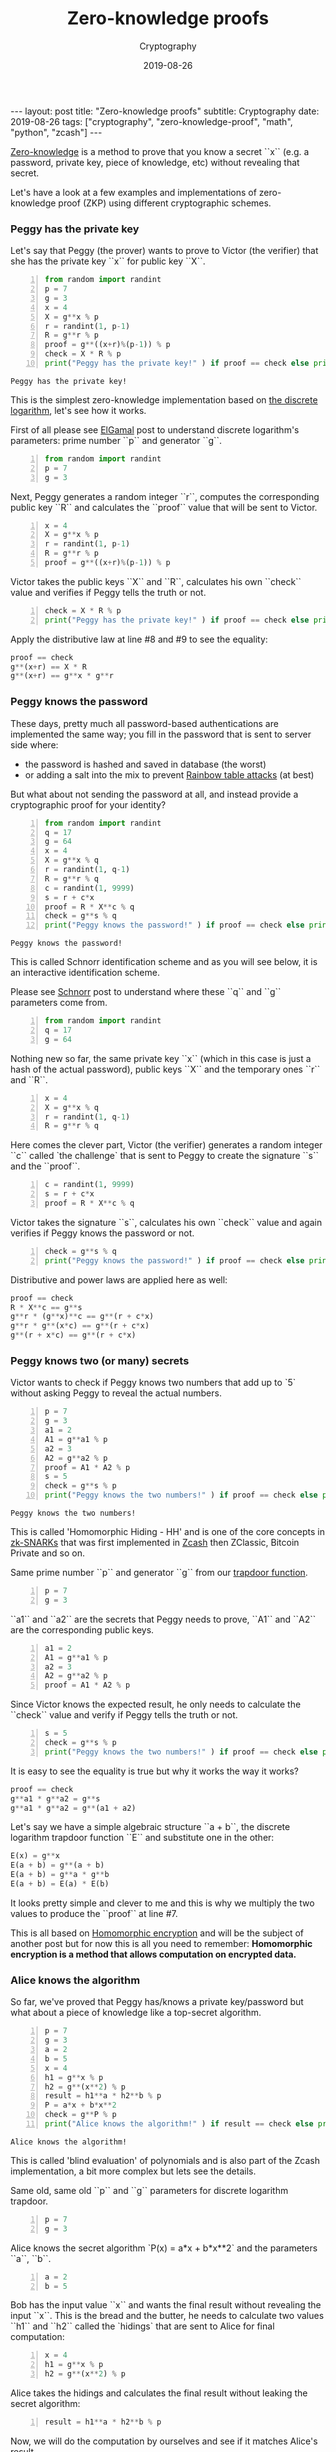 #+title: Zero-knowledge proofs
#+subtitle: Cryptography
#+date: 2019-08-26
#+tags[]: cryptography zero-knowledge-proof python math
#+export_file_name: post/2019-08-26-zero-knowledge-proofs
#+options: toc:nil
#+options: -:nil


:FRONTMATTER:
---
layout: post
title:  "Zero-knowledge proofs"
subtitle: Cryptography
date:   2019-08-26
tags: ["cryptography", "zero-knowledge-proof", "math", "python", "zcash"]
---
:END:

[[https://en.wikipedia.org/wiki/Zero-knowledge_proof][Zero-knowledge]] is a method to prove that you know a secret ``x`` (e.g. a password, private key, piece of knowledge, etc) without revealing that secret.

Let's have a look at a few examples and implementations of zero-knowledge proof (ZKP) using different cryptographic schemes.

*** Peggy has the private key

    Let's say that Peggy (the prover) wants to prove to Victor (the verifier) that she has the private key ``x`` for public key ``X``.

    #+begin_src python -n :results output :exports both
      from random import randint
      p = 7
      g = 3
      x = 4
      X = g**x % p
      r = randint(1, p-1)
      R = g**r % p
      proof = g**((x+r)%(p-1)) % p
      check = X * R % p
      print("Peggy has the private key!" ) if proof == check else print("Peggy lies!")
    #+end_src

    #+RESULTS:
    : Peggy has the private key!

    This is the simplest zero-knowledge implementation based on [[https://en.wikipedia.org/wiki/Discrete_logarithm][the discrete logarithm]], let's see how it works.

    First of all please see [[/post/2019-03-26-elgamal/][ElGamal]] post to understand discrete logarithm's parameters: prime number ``p`` and generator ``g``.

    #+begin_src python -n :results output :exports both
      from random import randint
      p = 7
      g = 3
    #+end_src

    Next, Peggy generates a random integer ``r``, computes the corresponding public key ``R`` and calculates the ``proof`` value that will be sent to Victor.

    #+begin_src python +n :results output :exports both
      x = 4
      X = g**x % p
      r = randint(1, p-1)
      R = g**r % p
      proof = g**((x+r)%(p-1)) % p
    #+end_src

    Victor takes the public keys ``X`` and ``R``, calculates his own ``check`` value and verifies if Peggy tells the truth or not.

    #+begin_src python +n :results output :exports both
      check = X * R % p
      print("Peggy has the private key!" ) if proof == check else print("Peggy lies!")
    #+end_src

    Apply the distributive law at line #8 and #9 to see the equality:

    #+begin_src python
      proof == check
      g**(x+r) == X * R
      g**(x+r) == g**x * g**r
    #+end_src

*** Peggy knows the password

    These days, pretty much all password-based authentications are implemented the same way; you fill in the password that is sent to server side where:
    - the password is hashed and saved in database (the worst)
    - or adding a salt into the mix to prevent [[https://en.wikipedia.org/wiki/Rainbow_table][Rainbow table attacks]] (at best)

    But what about not sending the password at all, and instead provide a cryptographic proof for your identity?

    #+begin_src python -n :results output :exports both
      from random import randint
      q = 17
      g = 64
      x = 4
      X = g**x % q
      r = randint(1, q-1)
      R = g**r % q
      c = randint(1, 9999)
      s = r + c*x
      proof = R * X**c % q
      check = g**s % q
      print("Peggy knows the password!" ) if proof == check else print("Peggy lies!")
    #+end_src

    #+RESULTS:
    : Peggy knows the password!

    This is called Schnorr identification scheme and as you will see below, it is an interactive identification scheme.

    Please see [[/post/2019-06-19-schnorr/][Schnorr]] post to understand where these ``q`` and ``g`` parameters come from.

    #+begin_src python -n :results output :exports both
      from random import randint
      q = 17
      g = 64
    #+end_src

    Nothing new so far, the same private key ``x`` (which in this case is just a hash of the actual password), public keys ``X`` and the temporary ones ``r`` and ``R``.

    #+begin_src python +n :results output :exports both
      x = 4
      X = g**x % q
      r = randint(1, q-1)
      R = g**r % q
    #+end_src

    Here comes the clever part, Victor (the verifier) generates a random integer ``c`` called `the challenge` that is sent to Peggy to create the signature ``s`` and the ``proof``.

    #+begin_src python +n :results output :exports both
      c = randint(1, 9999)
      s = r + c*x
      proof = R * X**c % q
    #+end_src

    Victor takes the signature ``s``, calculates his own ``check`` value  and again verifies if Peggy knows the password or not.

    #+begin_src python +n :results output :exports both
      check = g**s % q
      print("Peggy knows the password!" ) if proof == check else print("Peggy lies!")
    #+end_src

    Distributive and power laws are applied here as well:

    #+begin_src python
      proof == check
      R * X**c == g**s
      g**r * (g**x)**c == g**(r + c*x)
      g**r * g**(x*c) == g**(r + c*x)
      g**(r + x*c) == g**(r + c*x)
    #+end_src

*** Peggy knows two (or many) secrets

    Victor wants to check if Peggy knows two numbers that add up to `5` without asking Peggy to reveal the actual numbers.

    #+begin_src python -n :results output :exports both
      p = 7
      g = 3
      a1 = 2
      A1 = g**a1 % p
      a2 = 3
      A2 = g**a2 % p
      proof = A1 * A2 % p
      s = 5
      check = g**s % p
      print("Peggy knows the two numbers!" ) if proof == check else print("Peggy lies!")
    #+end_src

    #+RESULTS:
    : Peggy knows the two numbers!

    This is called 'Homomorphic Hiding - HH' and is one of the core concepts in [[https://en.wikipedia.org/wiki/Non-interactive_zero-knowledge_proof][zk-SNARKs]] that was first implemented in [[https://z.cash][Zcash]] then ZClassic, Bitcoin Private and so on.

    Same prime number ``p`` and generator ``g`` from our [[https://en.wikipedia.org/wiki/Trapdoor_function][trapdoor function]].

    #+begin_src python -n :results output :exports both
      p = 7
      g = 3
    #+end_src

    ``a1`` and ``a2`` are the secrets that Peggy needs to prove, ``A1`` and ``A2`` are the corresponding public keys.

    #+begin_src python +n :results output :exports both
      a1 = 2
      A1 = g**a1 % p
      a2 = 3
      A2 = g**a2 % p
      proof = A1 * A2 % p
    #+end_src

    Since Victor knows the expected result, he only needs to calculate the ``check`` value and verify if Peggy tells the truth or not.

    #+begin_src python +n :results output :exports both
      s = 5
      check = g**s % p
      print("Peggy knows the two numbers!" ) if proof == check else print("Peggy lies!")
    #+end_src

    It is easy to see the equality is true but why it works the way it works?

    #+begin_src python
      proof == check
      g**a1 * g**a2 = g**s
      g**a1 * g**a2 = g**(a1 + a2)
    #+end_src

    Let's say we have a simple algebraic structure ``a + b``, the discrete logarithm trapdoor function ``E`` and substitute one in the other:

    #+begin_src python
      E(x) = g**x
      E(a + b) = g**(a + b)
      E(a + b) = g**a * g**b
      E(a + b) = E(a) * E(b)
    #+end_src

    It looks pretty simple and clever to me and this is why we multiply the two values to produce the ``proof`` at line #7.

    This is all based on [[https://en.wikipedia.org/wiki/Homomorphic_encryption][Homomorphic encryption]] and will be the subject of another post but for now this is all you need to remember:
    *Homomorphic encryption is a method that allows computation on encrypted data.*

*** Alice knows the algorithm

    So far, we've proved that Peggy has/knows a private key/password but what about a piece of knowledge like a top-secret algorithm.

    #+begin_src python -n :results output :exports both
      p = 7
      g = 3
      a = 2
      b = 5
      x = 4
      h1 = g**x % p
      h2 = g**(x**2) % p
      result = h1**a * h2**b % p
      P = a*x + b*x**2
      check = g**P % p
      print("Alice knows the algorithm!" ) if result == check else print("Alice lies!")
    #+end_src

    #+RESULTS:
    : Alice knows the algorithm!

    This is called 'blind evaluation' of polynomials and is also part of the Zcash implementation, a bit more complex but lets see the details.

    Same old, same old ``p`` and ``g`` parameters for discrete logarithm trapdoor.

    #+begin_src python -n
      p = 7
      g = 3
    #+end_src

    Alice knows the secret algorithm `P(x) = a*x + b*x**2` and the parameters ``a``, ``b``.

    #+begin_src python +n
      a = 2
      b = 5
    #+end_src

    Bob has the input value ``x`` and wants the final result without revealing the input ``x``. This is the bread and the butter, he needs to calculate two values ``h1`` and ``h2`` called the `hidings` that are sent to Alice for final computation:

    #+begin_src python +n
      x = 4
      h1 = g**x % p
      h2 = g**(x**2) % p
    #+end_src

    Alice takes the hidings and calculates the final result without leaking the secret algorithm:

    #+begin_src python +n
      result = h1**a * h2**b % p
    #+end_src

    Now, we will do the computation by ourselves and see if it matches Alice's result.

    #+begin_src python +n :results output :exports both
      P = a*x + b*x**2
      check = g**P % p
      print("Alice knows the algorithm!" ) if result == check else print("Alice lies!")
    #+end_src

    #+RESULTS:
    : Alice knows the algorithm!

    Bingo! zero-knowledge proof on steroids folks, Alice does not learn the input ``x`` and Bob does not learn the algorithm, where is the catch?

    Let's use the same ``E`` function with a more complex algebraic structure ``a*x + b*y`` where `a`, `b` are parameters and `x`, `y` are variables.

    #+begin_src python
      E(i) = g**i
      E(a*x + b*y) = g**(a*x + b*y)
      E(a*x + b*y) = g**(a*x) * g**(b*y)
      E(a*x + b*y) = (g**x)**a * (g**y)**b
      E(a*x + b*y) = E(x)**a * E(y)**b
    #+end_src

    This is the trick that was used at line #8 to calculate the final result without knowing the actual input value.

    And with this we are stepping into the land of polynomials and quantum resistant cryptography. Whoever freaks out because quantum computers are coming and will break all cryptosystems, stay calm, the tech is there and is called [[https://en.wikipedia.org/wiki/Lattice-based_cryptography][Lattice-based cryptography]] and is the subject of yet another post.

    Happy hiding.
